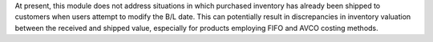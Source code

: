 At present, this module does not address situations in which purchased inventory has already been shipped 
to customers when users attempt to modify the B/L date. 
This can potentially result in discrepancies in inventory valuation between the received and shipped value, 
especially for products employing FIFO and AVCO costing methods.
